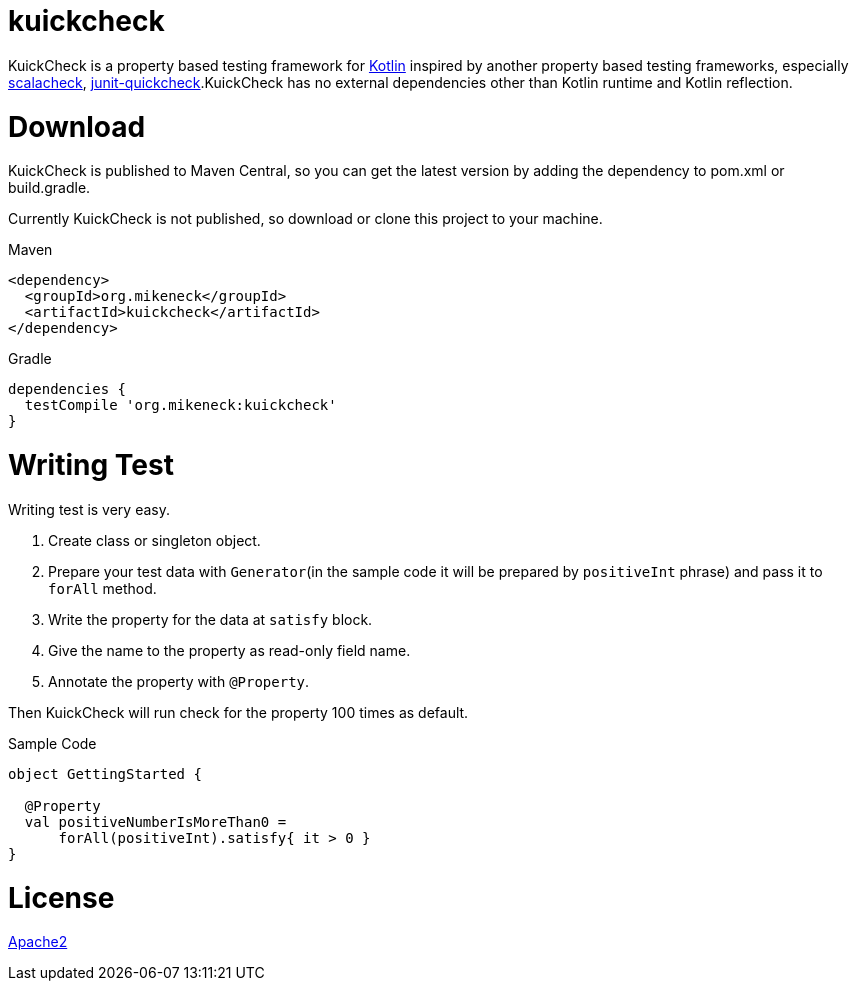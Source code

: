 = kuickcheck

KuickCheck is a property based testing framework for https://kotlinlang.org/[Kotlin] inspired by another property based testing frameworks, especially https://github.com/rickynils/scalacheck[scalacheck], https://pholser.github.io/junit-quickcheck/site/0.6/index.html[junit-quickcheck].KuickCheck has no external dependencies other than Kotlin runtime and Kotlin reflection.

= Download

KuickCheck is published to Maven Central, so you can get the latest version by adding the dependency to pom.xml or build.gradle.

Currently KuickCheck is not published, so download or clone this project to your machine.

.Maven
[source, xml]
----
<dependency>
  <groupId>org.mikeneck</groupId>
  <artifactId>kuickcheck</artifactId>
</dependency>
----

.Gradle
[source,groovy]
----
dependencies {
  testCompile 'org.mikeneck:kuickcheck'
}
----

= Writing Test

Writing test is very easy.

1. Create class or singleton object.
1. Prepare your test data with `Generator`(in the sample code it will be prepared by `positiveInt` phrase) and pass it to `forAll` method.
1. Write the property for the data at `satisfy` block.
1. Give the name to the property as read-only field name.
1. Annotate the property with `@Property`.

Then KuickCheck will run check for the property 100 times as default.

.Sample Code
[source, kotlin]
----
object GettingStarted {

  @Property
  val positiveNumberIsMoreThan0 =
      forAll(positiveInt).satisfy{ it > 0 }
}
----

= License

http://www.apache.org/licenses/LICENSE-2.0[Apache2]
